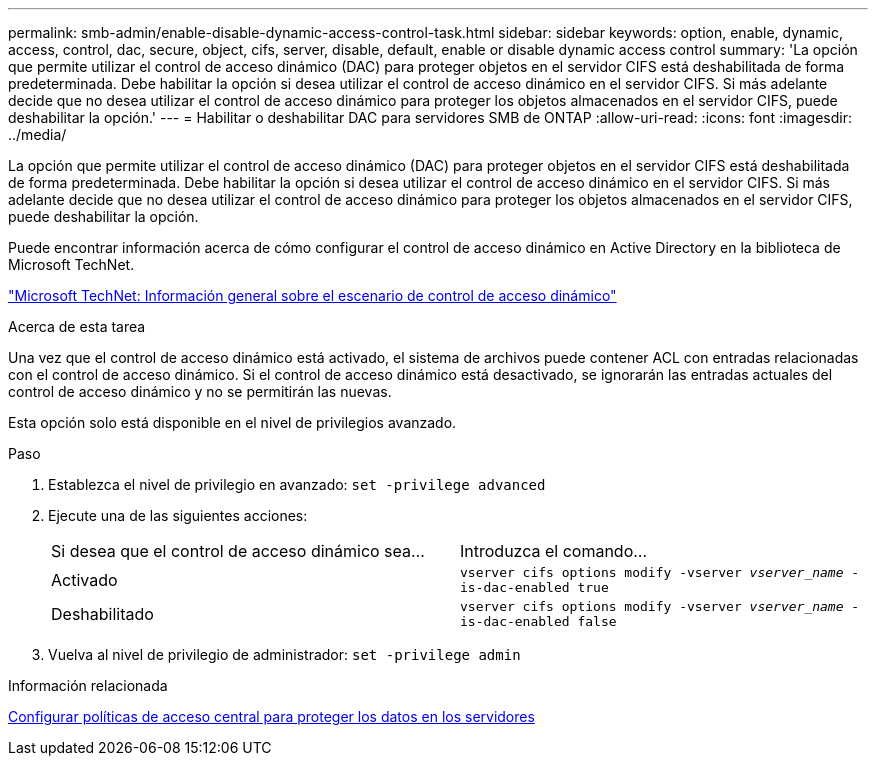 ---
permalink: smb-admin/enable-disable-dynamic-access-control-task.html 
sidebar: sidebar 
keywords: option, enable, dynamic, access, control, dac, secure, object, cifs, server, disable, default, enable or disable dynamic access control 
summary: 'La opción que permite utilizar el control de acceso dinámico (DAC) para proteger objetos en el servidor CIFS está deshabilitada de forma predeterminada. Debe habilitar la opción si desea utilizar el control de acceso dinámico en el servidor CIFS. Si más adelante decide que no desea utilizar el control de acceso dinámico para proteger los objetos almacenados en el servidor CIFS, puede deshabilitar la opción.' 
---
= Habilitar o deshabilitar DAC para servidores SMB de ONTAP
:allow-uri-read: 
:icons: font
:imagesdir: ../media/


[role="lead"]
La opción que permite utilizar el control de acceso dinámico (DAC) para proteger objetos en el servidor CIFS está deshabilitada de forma predeterminada. Debe habilitar la opción si desea utilizar el control de acceso dinámico en el servidor CIFS. Si más adelante decide que no desea utilizar el control de acceso dinámico para proteger los objetos almacenados en el servidor CIFS, puede deshabilitar la opción.

Puede encontrar información acerca de cómo configurar el control de acceso dinámico en Active Directory en la biblioteca de Microsoft TechNet.

http://technet.microsoft.com/library/hh831717.aspx["Microsoft TechNet: Información general sobre el escenario de control de acceso dinámico"^]

.Acerca de esta tarea
Una vez que el control de acceso dinámico está activado, el sistema de archivos puede contener ACL con entradas relacionadas con el control de acceso dinámico. Si el control de acceso dinámico está desactivado, se ignorarán las entradas actuales del control de acceso dinámico y no se permitirán las nuevas.

Esta opción solo está disponible en el nivel de privilegios avanzado.

.Paso
. Establezca el nivel de privilegio en avanzado: `set -privilege advanced`
. Ejecute una de las siguientes acciones:
+
|===


| Si desea que el control de acceso dinámico sea... | Introduzca el comando... 


 a| 
Activado
 a| 
`vserver cifs options modify -vserver _vserver_name_ -is-dac-enabled true`



 a| 
Deshabilitado
 a| 
`vserver cifs options modify -vserver _vserver_name_ -is-dac-enabled false`

|===
. Vuelva al nivel de privilegio de administrador: `set -privilege admin`


.Información relacionada
xref:configure-central-access-policies-secure-data-task.adoc[Configurar políticas de acceso central para proteger los datos en los servidores]
